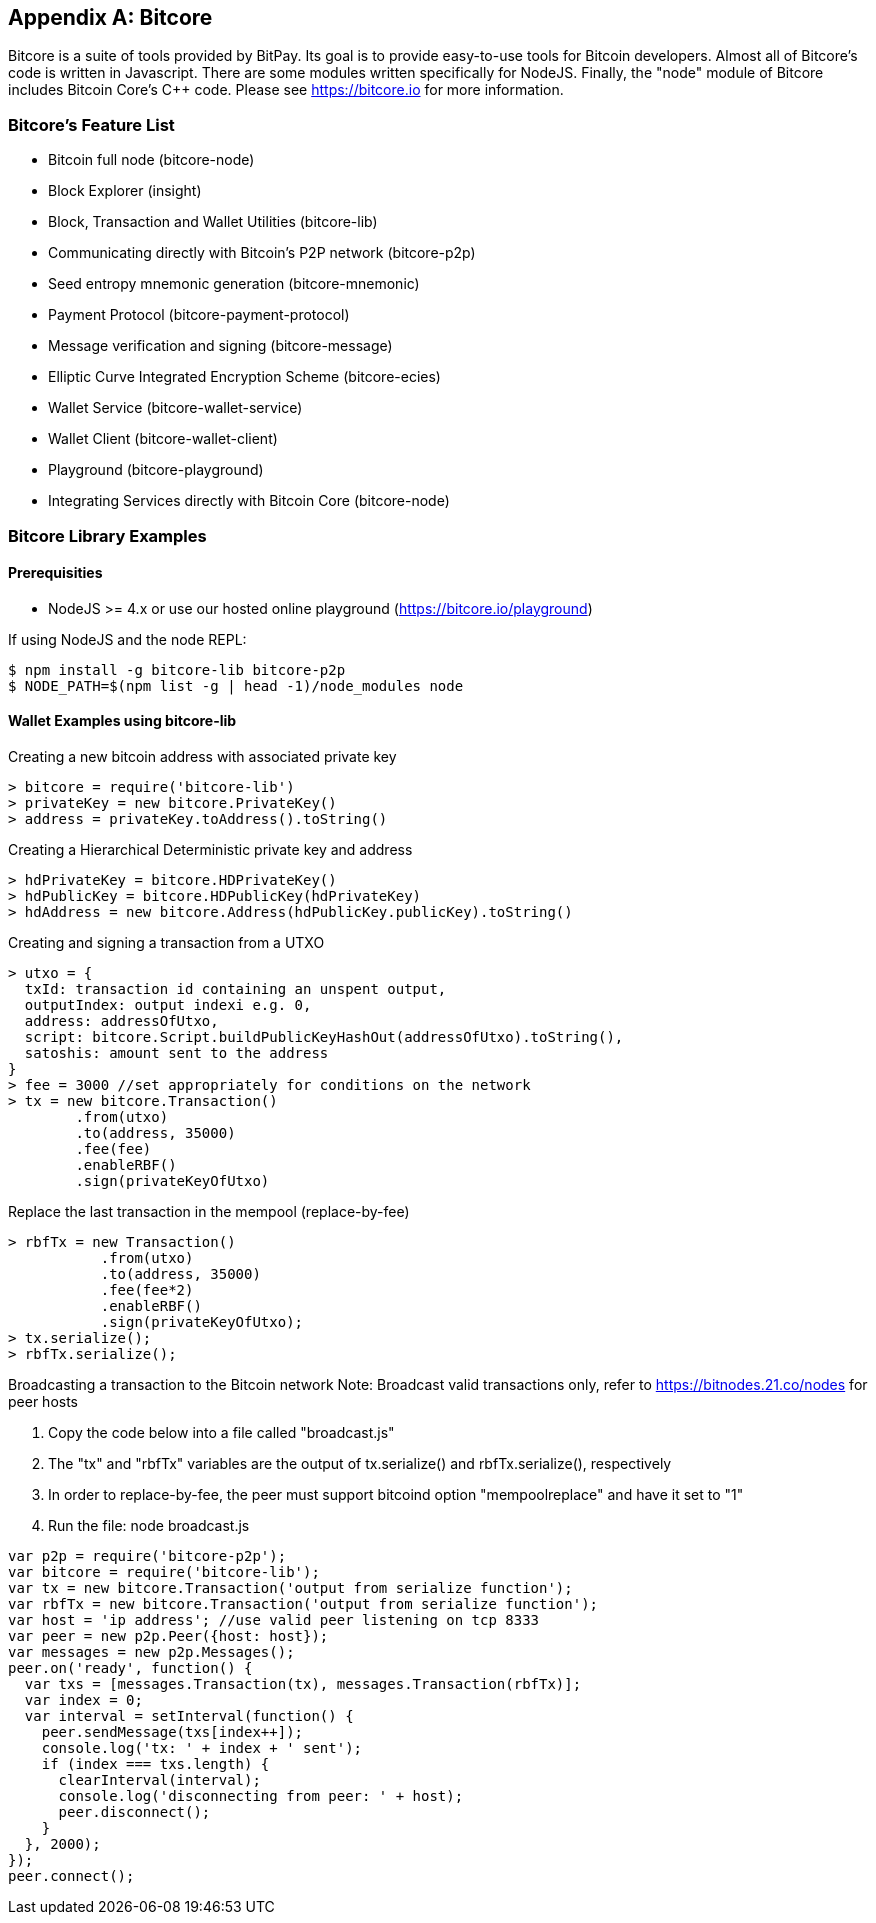 [[appdx_bitcore]]
[appendix]

== Bitcore


Bitcore is a suite of tools provided by BitPay. Its goal is to provide easy-to-use tools for Bitcoin developers. Almost all of Bitcore's code is written in Javascript. There are some modules written specifically for NodeJS. Finally, the "node" module of Bitcore includes Bitcoin Core's C++ code. Please see https://bitcore.io for more information.

=== Bitcore's Feature List

* Bitcoin full node (bitcore-node)
* Block Explorer (insight)
* Block, Transaction and Wallet Utilities (bitcore-lib)
* Communicating directly with Bitcoin's P2P network (bitcore-p2p)
* Seed entropy mnemonic generation (bitcore-mnemonic)
* Payment Protocol (bitcore-payment-protocol)
* Message verification and signing (bitcore-message)
* Elliptic Curve Integrated Encryption Scheme (bitcore-ecies)
* Wallet Service (bitcore-wallet-service)
* Wallet Client (bitcore-wallet-client)
* Playground (bitcore-playground)
* Integrating Services directly with Bitcoin Core (bitcore-node)

=== Bitcore Library Examples

==== Prerequisities

* NodeJS >= 4.x or use our hosted online playground (https://bitcore.io/playground)

If using NodeJS and the node REPL:

====
[source,bash]
----
$ npm install -g bitcore-lib bitcore-p2p
$ NODE_PATH=$(npm list -g | head -1)/node_modules node
----
====

==== Wallet Examples using bitcore-lib

Creating a new bitcoin address with associated private key

----
> bitcore = require('bitcore-lib')
> privateKey = new bitcore.PrivateKey()
> address = privateKey.toAddress().toString()
----

Creating a Hierarchical Deterministic private key and address

----
> hdPrivateKey = bitcore.HDPrivateKey()
> hdPublicKey = bitcore.HDPublicKey(hdPrivateKey)
> hdAddress = new bitcore.Address(hdPublicKey.publicKey).toString()
----

Creating and signing a transaction from a UTXO

----
> utxo = {
  txId: transaction id containing an unspent output,
  outputIndex: output indexi e.g. 0,
  address: addressOfUtxo,
  script: bitcore.Script.buildPublicKeyHashOut(addressOfUtxo).toString(),
  satoshis: amount sent to the address
}
> fee = 3000 //set appropriately for conditions on the network
> tx = new bitcore.Transaction()
        .from(utxo)
        .to(address, 35000)
        .fee(fee)
        .enableRBF()
        .sign(privateKeyOfUtxo)
----

Replace the last transaction in the mempool (replace-by-fee)

----
> rbfTx = new Transaction()
           .from(utxo)
           .to(address, 35000)
           .fee(fee*2)
           .enableRBF()
           .sign(privateKeyOfUtxo);
> tx.serialize();
> rbfTx.serialize();
----

Broadcasting a transaction to the Bitcoin network
Note: Broadcast valid transactions only, refer to https://bitnodes.21.co/nodes for peer hosts

1. Copy the code below into a file called "broadcast.js"
2. The "tx" and "rbfTx" variables are the output of tx.serialize() and rbfTx.serialize(), respectively
3. In order to replace-by-fee, the peer must support bitcoind option "mempoolreplace" and have it set to "1"
4. Run the file: node broadcast.js

----
var p2p = require('bitcore-p2p');
var bitcore = require('bitcore-lib');
var tx = new bitcore.Transaction('output from serialize function');
var rbfTx = new bitcore.Transaction('output from serialize function');
var host = 'ip address'; //use valid peer listening on tcp 8333
var peer = new p2p.Peer({host: host});
var messages = new p2p.Messages();
peer.on('ready', function() {
  var txs = [messages.Transaction(tx), messages.Transaction(rbfTx)];
  var index = 0;
  var interval = setInterval(function() {
    peer.sendMessage(txs[index++]);
    console.log('tx: ' + index + ' sent');
    if (index === txs.length) {
      clearInterval(interval);
      console.log('disconnecting from peer: ' + host);
      peer.disconnect();
    }
  }, 2000);
});
peer.connect();
----
